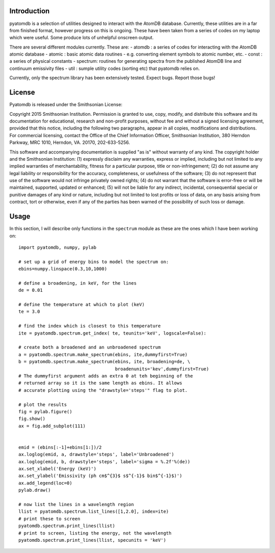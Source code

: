 ============
Introduction
============

pyatomdb is a selection of utilities designed to interact with the AtomDB
database. Currently, these utilities are in a far from finished format, however
progress on this is ongoing. These have been taken from a series of codes on my
laptop which were useful. Some produce lots of unhelpful onscreen output.


There are several different modules currently. These are:
- atomdb  : a series of codes for interacting with the AtomDB atomic
database
- atomic  : basic atomic data routines - e.g. converting element symbols to
atomic number, etc.
- const   : a series of physical constants
- spectrum: routines for generating spectra from the published AtomDB line
and continuum emissivity files
- util    : sumple utility codes (sorting etc) that pyatomdb relies on.

Currently, only the spectrum library has been extensively tested. Expect bugs.
Report those bugs!


=======
License
=======
Pyatomdb is released under the Smithsonian License:

Copyright 2015 Smithsonian Institution. Permission is granted to use, copy, 
modify, and distribute this software and its documentation for educational,
research and non-profit purposes, without fee and without a signed
licensing agreement, provided that this notice, including the following
two paragraphs, appear in all copies, modifications and distributions.
For commercial licensing, contact the Office of the Chief Information
Officer, Smithsonian Institution, 380 Herndon Parkway, MRC 1010, Herndon,
VA. 20170, 202-633-5256.

This software and accompanying documentation is supplied "as is" without
warranty of any kind. The copyright holder and the Smithsonian
Institution: (1) expressly disclaim any warranties, express or implied,
including but not limited to any implied warranties of merchantability,
fitness for a particular purpose, title or non-infringement; (2) do not
assume any legal liability or responsibility for the accuracy,
completeness, or usefulness of the software; (3) do not represent that use
of the software would not infringe privately owned rights; (4) do not
warrant that the software is error-free or will be maintained, supported,
updated or enhanced; (5) will not be liable for any indirect, incidental,
consequential special or punitive damages of any kind or nature,
including but not limited to lost profits or loss of data, on any basis
arising from contract, tort or otherwise, even if any of the parties has
been warned of the possibility of such loss or damage.


=====
Usage
=====

In this section, I will describe only functions in the ``spectrum`` module as
these are the ones which I have been working on::
  
  import pyatomdb, numpy, pylab
  
  # set up a grid of energy bins to model the spectrum on:
  ebins=numpy.linspace(0.3,10,1000)

  # define a broadening, in keV, for the lines
  de = 0.01
  
  # define the temperature at which to plot (keV)
  te = 3.0

  # find the index which is closest to this temperature
  ite = pyatomdb.spectrum.get_index( te, teunits='keV', logscale=False):

  # create both a broadened and an unbroadened spectrum
  a = pyatomdb.spectrum.make_spectrum(ebins, ite,dummyfirst=True)
  b = pyatomdb.spectrum.make_spectrum(ebins, ite, broadening=de, \
                                      broadenunits='kev',dummyfirst=True)
  # The dummyfirst argument adds an extra 0 at teh beginning of the
  # returned array so it is the same length as ebins. It allows
  # accurate plotting using the "drawstyle='steps'" flag to plot.

  # plot the results
  fig = pylab.figure()
  fig.show()
  ax = fig.add_subplot(111)


  emid = (ebins[:-1]+ebins[1:])/2
  ax.loglog(emid, a, drawstyle='steps', label='Unbroadened')
  ax.loglog(emid, b, drawstyle='steps', label='sigma = %.2f'%(de))
  ax.set_xlabel('Energy (keV)')
  ax.set_ylabel('Emissivity (ph cm$^{3}$ s$^{-1}$ bin$^{-1}$)')
  ax.add_legend(loc=0)
  pylab.draw()

  # now list the lines in a wavelength region
  llist = pyatomdb.spectrum.list_lines([1,2.0], index=ite)
  # print these to screen
  pyatomdb.spectrum.print_lines(llist)
  # print to screen, listing the energy, not the wavelength
  pyatomdb.spectrum.print_lines(llist, specunits = 'keV')



